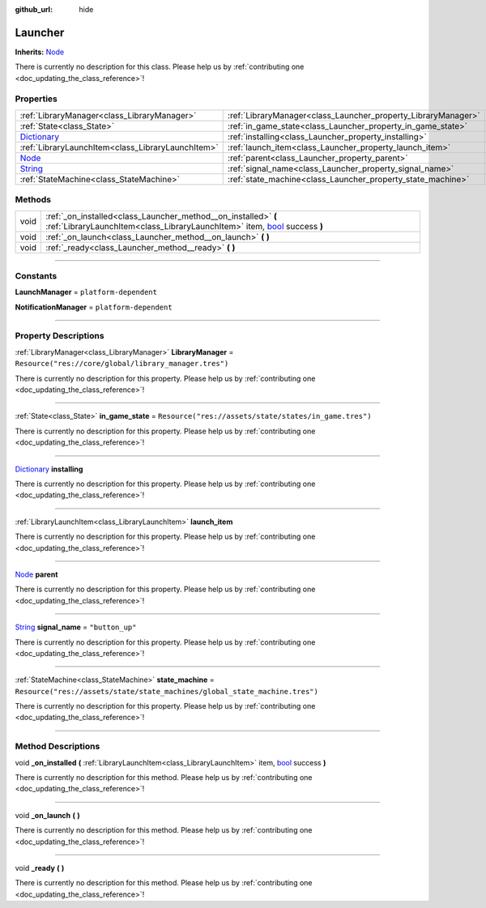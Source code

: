 :github_url: hide

.. DO NOT EDIT THIS FILE!!!
.. Generated automatically from Godot engine sources.
.. Generator: https://github.com/godotengine/godot/tree/master/doc/tools/make_rst.py.
.. XML source: https://github.com/godotengine/godot/tree/master/api/classes/Launcher.xml.

.. _class_Launcher:

Launcher
========

**Inherits:** `Node <https://docs.godotengine.org/en/stable/classes/class_node.html>`_

.. container:: contribute

	There is currently no description for this class. Please help us by :ref:`contributing one <doc_updating_the_class_reference>`!

.. rst-class:: classref-reftable-group

Properties
----------

.. table::
   :widths: auto

   +--------------------------------------------------------------------------------------+---------------------------------------------------------------+-----------------------------------------------------------------------------+
   | :ref:`LibraryManager<class_LibraryManager>`                                          | :ref:`LibraryManager<class_Launcher_property_LibraryManager>` | ``Resource("res://core/global/library_manager.tres")``                      |
   +--------------------------------------------------------------------------------------+---------------------------------------------------------------+-----------------------------------------------------------------------------+
   | :ref:`State<class_State>`                                                            | :ref:`in_game_state<class_Launcher_property_in_game_state>`   | ``Resource("res://assets/state/states/in_game.tres")``                      |
   +--------------------------------------------------------------------------------------+---------------------------------------------------------------+-----------------------------------------------------------------------------+
   | `Dictionary <https://docs.godotengine.org/en/stable/classes/class_dictionary.html>`_ | :ref:`installing<class_Launcher_property_installing>`         |                                                                             |
   +--------------------------------------------------------------------------------------+---------------------------------------------------------------+-----------------------------------------------------------------------------+
   | :ref:`LibraryLaunchItem<class_LibraryLaunchItem>`                                    | :ref:`launch_item<class_Launcher_property_launch_item>`       |                                                                             |
   +--------------------------------------------------------------------------------------+---------------------------------------------------------------+-----------------------------------------------------------------------------+
   | `Node <https://docs.godotengine.org/en/stable/classes/class_node.html>`_             | :ref:`parent<class_Launcher_property_parent>`                 |                                                                             |
   +--------------------------------------------------------------------------------------+---------------------------------------------------------------+-----------------------------------------------------------------------------+
   | `String <https://docs.godotengine.org/en/stable/classes/class_string.html>`_         | :ref:`signal_name<class_Launcher_property_signal_name>`       | ``"button_up"``                                                             |
   +--------------------------------------------------------------------------------------+---------------------------------------------------------------+-----------------------------------------------------------------------------+
   | :ref:`StateMachine<class_StateMachine>`                                              | :ref:`state_machine<class_Launcher_property_state_machine>`   | ``Resource("res://assets/state/state_machines/global_state_machine.tres")`` |
   +--------------------------------------------------------------------------------------+---------------------------------------------------------------+-----------------------------------------------------------------------------+

.. rst-class:: classref-reftable-group

Methods
-------

.. table::
   :widths: auto

   +------+----------------------------------------------------------------------------------------------------------------------------------------------------------------------------------------------------------------+
   | void | :ref:`_on_installed<class_Launcher_method__on_installed>` **(** :ref:`LibraryLaunchItem<class_LibraryLaunchItem>` item, `bool <https://docs.godotengine.org/en/stable/classes/class_bool.html>`_ success **)** |
   +------+----------------------------------------------------------------------------------------------------------------------------------------------------------------------------------------------------------------+
   | void | :ref:`_on_launch<class_Launcher_method__on_launch>` **(** **)**                                                                                                                                                |
   +------+----------------------------------------------------------------------------------------------------------------------------------------------------------------------------------------------------------------+
   | void | :ref:`_ready<class_Launcher_method__ready>` **(** **)**                                                                                                                                                        |
   +------+----------------------------------------------------------------------------------------------------------------------------------------------------------------------------------------------------------------+

.. rst-class:: classref-section-separator

----

.. rst-class:: classref-descriptions-group

Constants
---------

.. _class_Launcher_constant_LaunchManager:

.. rst-class:: classref-constant

**LaunchManager** = ``platform-dependent``



.. _class_Launcher_constant_NotificationManager:

.. rst-class:: classref-constant

**NotificationManager** = ``platform-dependent``



.. rst-class:: classref-section-separator

----

.. rst-class:: classref-descriptions-group

Property Descriptions
---------------------

.. _class_Launcher_property_LibraryManager:

.. rst-class:: classref-property

:ref:`LibraryManager<class_LibraryManager>` **LibraryManager** = ``Resource("res://core/global/library_manager.tres")``

.. container:: contribute

	There is currently no description for this property. Please help us by :ref:`contributing one <doc_updating_the_class_reference>`!

.. rst-class:: classref-item-separator

----

.. _class_Launcher_property_in_game_state:

.. rst-class:: classref-property

:ref:`State<class_State>` **in_game_state** = ``Resource("res://assets/state/states/in_game.tres")``

.. container:: contribute

	There is currently no description for this property. Please help us by :ref:`contributing one <doc_updating_the_class_reference>`!

.. rst-class:: classref-item-separator

----

.. _class_Launcher_property_installing:

.. rst-class:: classref-property

`Dictionary <https://docs.godotengine.org/en/stable/classes/class_dictionary.html>`_ **installing**

.. container:: contribute

	There is currently no description for this property. Please help us by :ref:`contributing one <doc_updating_the_class_reference>`!

.. rst-class:: classref-item-separator

----

.. _class_Launcher_property_launch_item:

.. rst-class:: classref-property

:ref:`LibraryLaunchItem<class_LibraryLaunchItem>` **launch_item**

.. container:: contribute

	There is currently no description for this property. Please help us by :ref:`contributing one <doc_updating_the_class_reference>`!

.. rst-class:: classref-item-separator

----

.. _class_Launcher_property_parent:

.. rst-class:: classref-property

`Node <https://docs.godotengine.org/en/stable/classes/class_node.html>`_ **parent**

.. container:: contribute

	There is currently no description for this property. Please help us by :ref:`contributing one <doc_updating_the_class_reference>`!

.. rst-class:: classref-item-separator

----

.. _class_Launcher_property_signal_name:

.. rst-class:: classref-property

`String <https://docs.godotengine.org/en/stable/classes/class_string.html>`_ **signal_name** = ``"button_up"``

.. container:: contribute

	There is currently no description for this property. Please help us by :ref:`contributing one <doc_updating_the_class_reference>`!

.. rst-class:: classref-item-separator

----

.. _class_Launcher_property_state_machine:

.. rst-class:: classref-property

:ref:`StateMachine<class_StateMachine>` **state_machine** = ``Resource("res://assets/state/state_machines/global_state_machine.tres")``

.. container:: contribute

	There is currently no description for this property. Please help us by :ref:`contributing one <doc_updating_the_class_reference>`!

.. rst-class:: classref-section-separator

----

.. rst-class:: classref-descriptions-group

Method Descriptions
-------------------

.. _class_Launcher_method__on_installed:

.. rst-class:: classref-method

void **_on_installed** **(** :ref:`LibraryLaunchItem<class_LibraryLaunchItem>` item, `bool <https://docs.godotengine.org/en/stable/classes/class_bool.html>`_ success **)**

.. container:: contribute

	There is currently no description for this method. Please help us by :ref:`contributing one <doc_updating_the_class_reference>`!

.. rst-class:: classref-item-separator

----

.. _class_Launcher_method__on_launch:

.. rst-class:: classref-method

void **_on_launch** **(** **)**

.. container:: contribute

	There is currently no description for this method. Please help us by :ref:`contributing one <doc_updating_the_class_reference>`!

.. rst-class:: classref-item-separator

----

.. _class_Launcher_method__ready:

.. rst-class:: classref-method

void **_ready** **(** **)**

.. container:: contribute

	There is currently no description for this method. Please help us by :ref:`contributing one <doc_updating_the_class_reference>`!

.. |virtual| replace:: :abbr:`virtual (This method should typically be overridden by the user to have any effect.)`
.. |const| replace:: :abbr:`const (This method has no side effects. It doesn't modify any of the instance's member variables.)`
.. |vararg| replace:: :abbr:`vararg (This method accepts any number of arguments after the ones described here.)`
.. |constructor| replace:: :abbr:`constructor (This method is used to construct a type.)`
.. |static| replace:: :abbr:`static (This method doesn't need an instance to be called, so it can be called directly using the class name.)`
.. |operator| replace:: :abbr:`operator (This method describes a valid operator to use with this type as left-hand operand.)`
.. |bitfield| replace:: :abbr:`BitField (This value is an integer composed as a bitmask of the following flags.)`
